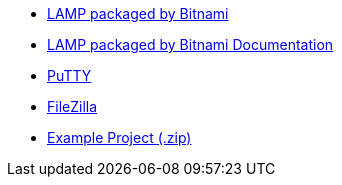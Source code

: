  * https://bitnami.com/stack/lamp[LAMP packaged by Bitnami]
 * https://docs.bitnami.com/general/infrastructure/lamp[LAMP packaged by Bitnami Documentation]
 * https://www.chiark.greenend.org.uk/~sgtatham/putty/[PuTTY]
 * https://filezilla-project.org/[FileZilla]
 * link:/downloads/tasks-app-source.zip[Example Project (.zip)]
